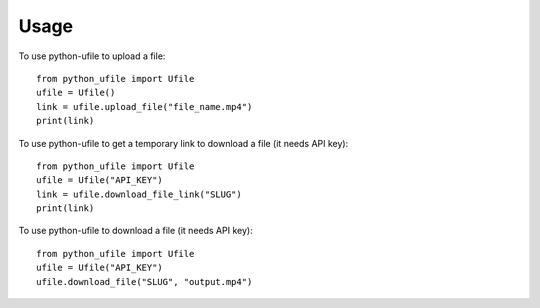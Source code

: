 =====
Usage
=====

To use python-ufile to upload a file::

    from python_ufile import Ufile
    ufile = Ufile()
    link = ufile.upload_file("file_name.mp4")
    print(link)

To use python-ufile to get a temporary link to download a file (it needs API key)::

    from python_ufile import Ufile
    ufile = Ufile("API_KEY")
    link = ufile.download_file_link("SLUG")
    print(link)

To use python-ufile to download a file (it needs API key)::

    from python_ufile import Ufile
    ufile = Ufile("API_KEY")
    ufile.download_file("SLUG", "output.mp4")

